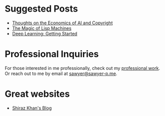 :PROPERTIES:
#+TITLE: Hey! I'm Sawyer.
#+SUBTITLE: software engineer technical lea at [[https://counterpart.biz][counterpart]]
#+HERO: https://i.imgur.com/HfX05i1.jpg
#+OPTIONS: html-style:nil
#+MACRO: imglnk @@html:<img src="$1">@@
#+OPTIONS: num:nil
:END:

* Suggested Posts
- [[file:ai-copyright.org][Thoughts on the Economics of AI and Copyright]]
- [[file:lisp-machines.org][The Magic of Lisp Machines]]
- [[file:deep-learning-getting-started.org][Deep Learning: Getting Started]]

* Professional Inquiries

For those interested in me professionally, check out my [[file:professional-work.org][professional work]]. Or reach out to me by email at
[[mailto:sawyer@sawyer-p.me][sawyer@sawyer-p.me]].

* Great websites
- [[https://shiraz-k.com/][Shiraz Khan's Blog]]

